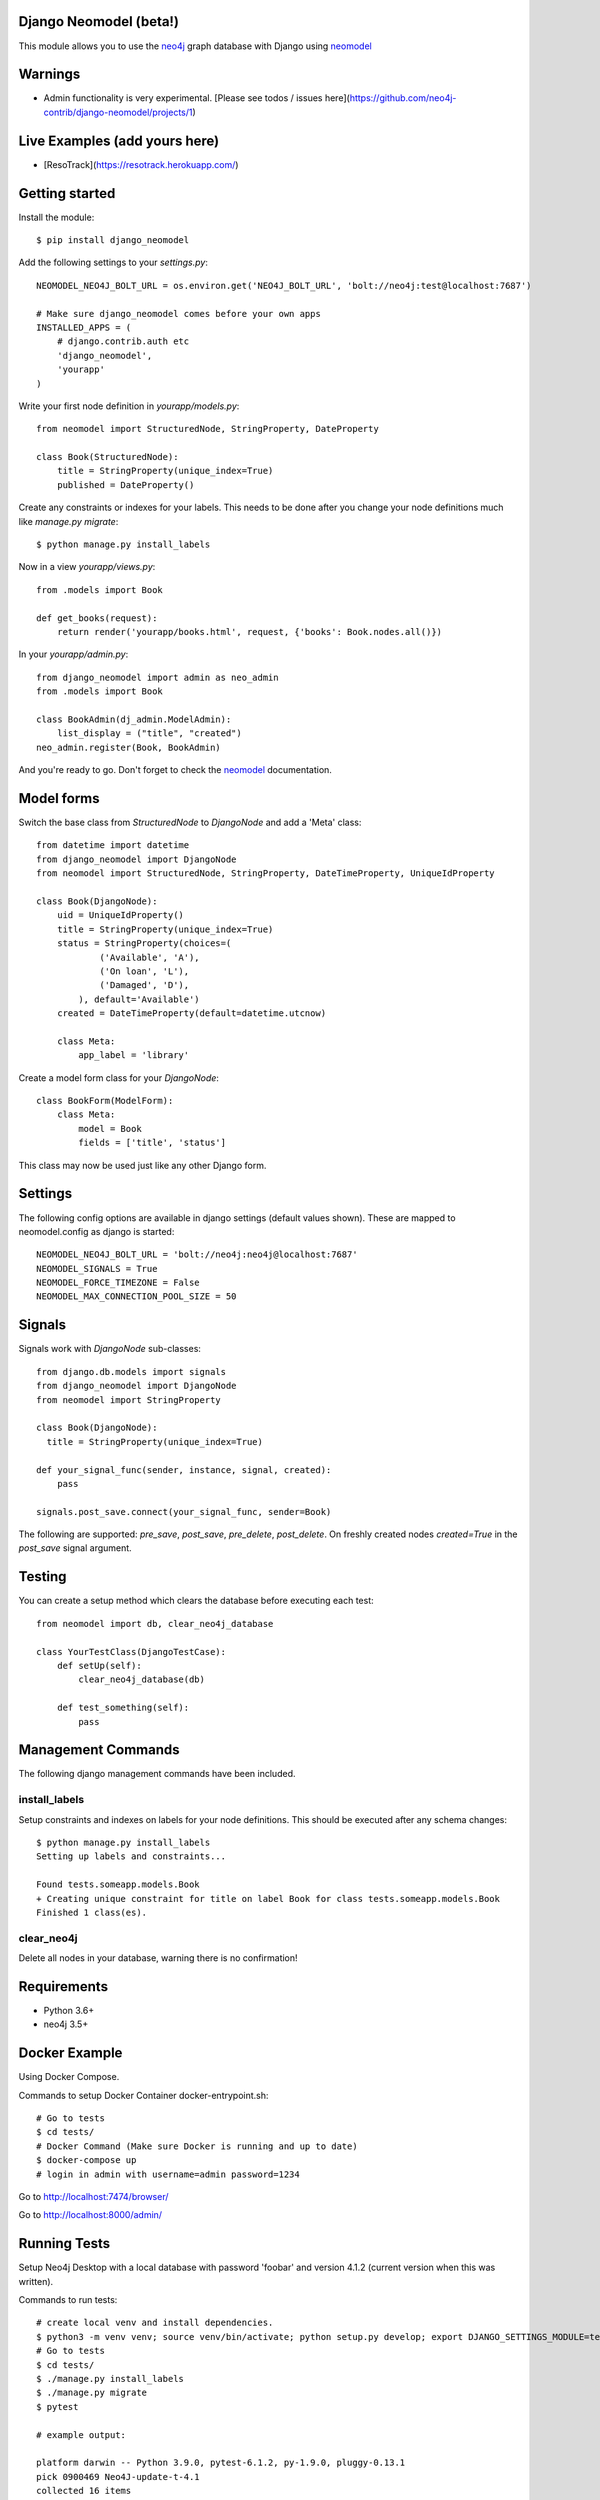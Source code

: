Django Neomodel (beta!)
=======================

.. image:: https://raw.githubusercontent.com/robinedwards/neomodel/master/doc/source/_static/neomodel-300.png
   :alt: neomodel

This module allows you to use the neo4j_ graph database with Django using neomodel_

.. _neo4j: https://www.neo4j.org
.. _neomodel: http://neomodel.readthedocs.org

.. image:: https://secure.travis-ci.org/neo4j-contrib/django-neomodel.png
    :target: https://secure.travis-ci.org/neo4j-contrib/django-neomodel/

Warnings
=======================

* Admin functionality is very experimental. [Please see todos / issues here](https://github.com/neo4j-contrib/django-neomodel/projects/1)

Live Examples (add yours here)
=======================

* [ResoTrack](https://resotrack.herokuapp.com/)

Getting started
===============

Install the module::

    $ pip install django_neomodel

Add the following settings to your `settings.py`::

    NEOMODEL_NEO4J_BOLT_URL = os.environ.get('NEO4J_BOLT_URL', 'bolt://neo4j:test@localhost:7687')

    # Make sure django_neomodel comes before your own apps
    INSTALLED_APPS = (
        # django.contrib.auth etc
        'django_neomodel',
        'yourapp'
    )

Write your first node definition in `yourapp/models.py`::

    from neomodel import StructuredNode, StringProperty, DateProperty

    class Book(StructuredNode):
        title = StringProperty(unique_index=True)
        published = DateProperty()

Create any constraints or indexes for your labels. This needs to be done after you change your node definitions
much like `manage.py migrate`::

    $ python manage.py install_labels

Now in a view `yourapp/views.py`::

    from .models import Book

    def get_books(request):
        return render('yourapp/books.html', request, {'books': Book.nodes.all()})

In your `yourapp/admin.py`::

    from django_neomodel import admin as neo_admin
    from .models import Book

    class BookAdmin(dj_admin.ModelAdmin):
        list_display = ("title", "created")
    neo_admin.register(Book, BookAdmin)

And you're ready to go. Don't forget to check the neomodel_ documentation.

Model forms
===========

Switch the base class from `StructuredNode` to `DjangoNode` and add a 'Meta' class::

    from datetime import datetime
    from django_neomodel import DjangoNode
    from neomodel import StructuredNode, StringProperty, DateTimeProperty, UniqueIdProperty

    class Book(DjangoNode):
        uid = UniqueIdProperty()
        title = StringProperty(unique_index=True)
        status = StringProperty(choices=(
                ('Available', 'A'),
                ('On loan', 'L'),
                ('Damaged', 'D'),
            ), default='Available')
        created = DateTimeProperty(default=datetime.utcnow)

        class Meta:
            app_label = 'library'

Create a model form class for your `DjangoNode`::

    class BookForm(ModelForm):
        class Meta:
            model = Book
            fields = ['title', 'status']

This class may now be used just like any other Django form.

Settings
========
The following config options are available in django settings (default values shown).
These are mapped to neomodel.config as django is started::

    NEOMODEL_NEO4J_BOLT_URL = 'bolt://neo4j:neo4j@localhost:7687'
    NEOMODEL_SIGNALS = True
    NEOMODEL_FORCE_TIMEZONE = False
    NEOMODEL_MAX_CONNECTION_POOL_SIZE = 50

Signals
=======
Signals work with `DjangoNode` sub-classes::

    from django.db.models import signals
    from django_neomodel import DjangoNode
    from neomodel import StringProperty

    class Book(DjangoNode):
      title = StringProperty(unique_index=True)

    def your_signal_func(sender, instance, signal, created):
        pass

    signals.post_save.connect(your_signal_func, sender=Book)

The following are supported: `pre_save`, `post_save`, `pre_delete`, `post_delete`.
On freshly created nodes `created=True` in the `post_save` signal argument.

Testing
=======

You can create a setup method which clears the database before executing each test::

    from neomodel import db, clear_neo4j_database

    class YourTestClass(DjangoTestCase):
        def setUp(self):
            clear_neo4j_database(db)

        def test_something(self):
            pass

Management Commands
===================

The following django management commands have been included.

install_labels
--------------
Setup constraints and indexes on labels for your node definitions. This should be executed after any schema changes::

    $ python manage.py install_labels
    Setting up labels and constraints...

    Found tests.someapp.models.Book
    + Creating unique constraint for title on label Book for class tests.someapp.models.Book
    Finished 1 class(es).

clear_neo4j
-----------
Delete all nodes in your database, warning there is no confirmation!

Requirements
============

- Python 3.6+
- neo4j 3.5+

.. image:: https://badges.gitter.im/Join%20Chat.svg
   :alt: Join the chat at https://gitter.im/robinedwards/neomodel
   :target: https://gitter.im/robinedwards/neomodel?utm_source=badge&utm_medium=badge&utm_campaign=pr-badge&utm_content=badge

Docker Example
===================


Using Docker Compose.

Commands to setup Docker Container docker-entrypoint.sh::

    # Go to tests
    $ cd tests/
    # Docker Command (Make sure Docker is running and up to date)
    $ docker-compose up
    # login in admin with username=admin password=1234

Go to http://localhost:7474/browser/

Go to http://localhost:8000/admin/


Running Tests
===================

Setup Neo4j Desktop with a local database with password 'foobar' and version 4.1.2 (current version when this was written).

Commands to run tests::

    # create local venv and install dependencies.
    $ python3 -m venv venv; source venv/bin/activate; python setup.py develop; export DJANGO_SETTINGS_MODULE=tests.settings;
    # Go to tests
    $ cd tests/
    $ ./manage.py install_labels
    $ ./manage.py migrate
    $ pytest

    # example output:

    platform darwin -- Python 3.9.0, pytest-6.1.2, py-1.9.0, pluggy-0.13.1
    pick 0900469 Neo4J-update-t-4.1
    collected 16 items

    someapp/tests/test_atomicity.py .                                                                                                                                                                                                                      [  6%]
    someapp/tests/test_commands.py ..                                                                                                                                                                                                                      [ 18%]
    someapp/tests/test_model_form.py ...........                                                                                                                                                                                                           [ 87%]
    someapp/tests/test_sanity.py .                                                                                                                                                                                                                         [ 93%]
    someapp/tests/test_signals.py .
    16 passed, 11 warnings in 1.62s

